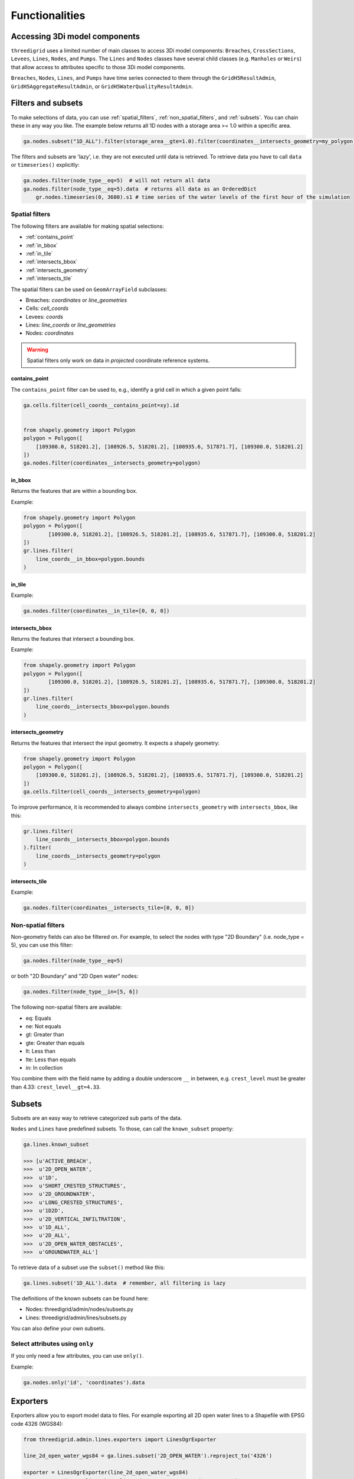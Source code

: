 Functionalities
===============

.. todo::
	Include inheritance diagrams: https://www.sphinx-doc.org/en/master/usage/extensions/inheritance.html

.. _threedimodel_components:

Accessing 3Di model components
------------------------------

``threedigrid`` uses a limited number of main classes to access 3Di model components: ``Breaches``, ``CrossSections``, ``Levees``, ``Lines``, ``Nodes``, and ``Pumps``. The ``Lines`` and ``Nodes`` classes have several child classes (e.g. ``Manholes`` or ``Weirs``) that allow access to attributes specific to those 3Di model components.

``Breaches``, ``Nodes``, ``Lines``, and ``Pumps`` have time series connected to them through the ``GridH5ResultAdmin``, ``GridH5AggregateResultAdmin``, or ``GridH5WaterQualityResultAdmin``.

Filters and subsets
-------------------

To make selections of data, you can use :ref:`spatial_filters`, :ref:`non_spatial_filters`, and :ref:`subsets`. You can chain these in any way you like. The example below returns all 1D nodes with a storage area >= 1.0 within a specific area.

.. code:: python

	ga.nodes.subset("1D_ALL").filter(storage_area__gte=1.0).filter(coordinates__intersects_geometry=my_polygon)

The filters and subsets are 'lazy', i.e. they are not executed until data is retrieved. To retrieve data you have to call ``data`` or ``timeseries()`` explicitly:

.. code-block:: python

    ga.nodes.filter(node_type__eq=5)  # will not return all data
    ga.nodes.filter(node_type__eq=5).data  # returns all data as an OrderedDict
	gr.nodes.timeseries(0, 3600).s1 # time series of the water levels of the first hour of the simulation


.. _spatial_filters:

Spatial filters
^^^^^^^^^^^^^^^

The following filters are available for making spatial selections:

- :ref:`contains_point`
- :ref:`in_bbox`
- :ref:`in_tile`
- :ref:`intersects_bbox`
- :ref:`intersects_geometry`
- :ref:`intersects_tile`

The spatial filters can be used on ``GeomArrayField`` subclasses:

.. todo::
    Check this!!!

- Breaches: `coordinates` or `line_geometries`
- Cells: `cell_coords`
- Levees: `coords`
- Lines: `line_coords` or `line_geometries`
- Nodes: `coordinates`


	
.. warning::
	Spatial filters only work on data in *projected* coordinate reference systems.

.. _contains_point:

contains_point
""""""""""""""

The ``contains_point`` filter can be used to, e.g., identify a grid cell in which a given point falls:

.. code-block:: python

    ga.cells.filter(cell_coords__contains_point=xy).id


    from shapely.geometry import Polygon
    polygon = Polygon([
        [109300.0, 518201.2], [108926.5, 518201.2], [108935.6, 517871.7], [109300.0, 518201.2]
    ])
    ga.nodes.filter(coordinates__intersects_geometry=polygon)


.. _in_bbox:
	
in_bbox
"""""""

Returns the features that are within a bounding box.

Example:

.. code-block:: python

	from shapely.geometry import Polygon
	polygon = Polygon([
		[109300.0, 518201.2], [108926.5, 518201.2], [108935.6, 517871.7], [109300.0, 518201.2]
	])
	gr.lines.filter(
	    line_coords__in_bbox=polygon.bounds
	)


.. _in_tile:
	
in_tile
"""""""

.. todo::
    How does this work? What defines the tiles?
	
Example:

.. code:: python

	ga.nodes.filter(coordinates__in_tile=[0, 0, 0])


.. _intersects_bbox:
	
intersects_bbox
"""""""""""""""

Returns the features that intersect a bounding box.

Example:

.. code-block:: python

	from shapely.geometry import Polygon
	polygon = Polygon([
		[109300.0, 518201.2], [108926.5, 518201.2], [108935.6, 517871.7], [109300.0, 518201.2]
	])
	gr.lines.filter(
	    line_coords__intersects_bbox=polygon.bounds
	)


.. _intersects_geometry:
	
intersects_geometry
"""""""""""""""""""

Returns the features that intersect the input geometry. It expects a shapely geometry:

.. code-block:: python

    from shapely.geometry import Polygon
    polygon = Polygon([
        [109300.0, 518201.2], [108926.5, 518201.2], [108935.6, 517871.7], [109300.0, 518201.2]
    ])
    ga.cells.filter(cell_coords__intersects_geometry=polygon)

To improve performance, it is recommended to always combine ``intersects_geometry`` with ``intersects_bbox``, like this:

.. code-block:: python

	gr.lines.filter(
	    line_coords__intersects_bbox=polygon.bounds
	).filter(
	    line_coords__intersects_geometry=polygon
	)
    
.. _intersects_tile:
	
intersects_tile
"""""""""""""""

.. todo::
    How does this work? What defines the tiles?
	
Example:

.. code:: python

	ga.nodes.filter(coordinates__intersects_tile=[0, 0, 0])

.. _non_spatial_filters:

Non-spatial filters
^^^^^^^^^^^^^^^^^^^

Non-geometry fields can also be filtered on. For example, to select the nodes with type "2D Boundary" (i.e. node_type = 5), you can use this filter:

.. code:: python

    ga.nodes.filter(node_type__eq=5)

or both "2D Boundary" and "2D Open water" nodes:

.. code:: python

    ga.nodes.filter(node_type__in=[5, 6])

The following non-spatial filters are available:

- eq: Equals
- ne: Not equals
- gt: Greater than
- gte: Greater than equals
- lt: Less than
- lte: Less than equals
- in: In collection

You combine them with the field name by adding a double underscore ``__`` in between, e.g. ``crest_level`` must be greater than 4.33: ``crest_level__gt=4.33``.

.. _subsets:

Subsets
-------

Subsets are an easy way to retrieve categorized sub parts of the data.

``Nodes`` and ``Lines`` have predefined subsets. To those, can call the ``known_subset`` property:

.. code-block:: python

    ga.lines.known_subset
    
    >>> [u'ACTIVE_BREACH',
    >>>  u'2D_OPEN_WATER',
    >>>  u'1D',
    >>>  u'SHORT_CRESTED_STRUCTURES',
    >>>  u'2D_GROUNDWATER',
    >>>  u'LONG_CRESTED_STRUCTURES',
    >>>  u'1D2D',
    >>>  u'2D_VERTICAL_INFILTRATION',
    >>>  u'1D_ALL',
    >>>  u'2D_ALL',
    >>>  u'2D_OPEN_WATER_OBSTACLES',
    >>>  u'GROUNDWATER_ALL']

To retrieve data of a subset use the ``subset()`` method like this:

.. code:: python

    ga.lines.subset('1D_ALL').data  # remember, all filtering is lazy

The definitions of the known subsets can be found here:

- Nodes: threedigrid/admin/nodes/subsets.py
- Lines: threedigrid/admin/lines/subsets.py

You can also define your own subsets.

.. todo::
    Describe how you can define your own subsets

Select attributes using ``only``
^^^^^^^^^^^^^^^^^^^^^^^^^^^^^^^^

If you only need a few attributes, you can use ``only()``.

Example:

.. code:: python

    ga.nodes.only('id', 'coordinates').data

Exporters
---------	

Exporters allow you to export model data to files. For example exporting
all 2D open water lines to a Shapefile with EPSG code 4326 (WGS84):

.. code-block:: python

    from threedigrid.admin.lines.exporters import LinesOgrExporter

    line_2d_open_water_wgs84 = ga.lines.subset('2D_OPEN_WATER').reproject_to('4326')

    exporter = LinesOgrExporter(line_2d_open_water_wgs84)
    exporter.save('/tmp/line.shp', line_2d_open_water_wgs84.data, '4326')

Supported extenstions are:

- .shp (Shapefile)
- .gpkg (GeoPackage)
- .json (GeoJSON)
- .geojson (GeoJSON)

Most models have shortcut methods for exporting their data for shapefiles and geopackages, like:

.. code-block:: python

    # Shapefile
    ga.lines.subset('2D_OPEN_WATER').reproject_to('4326').to_shape('/tmp/line.shp')

    # Geopackage
    ga.lines.subset('2D_OPEN_WATER').reproject_to('4326').to_gpkg('/tmp/line.gpkg')

